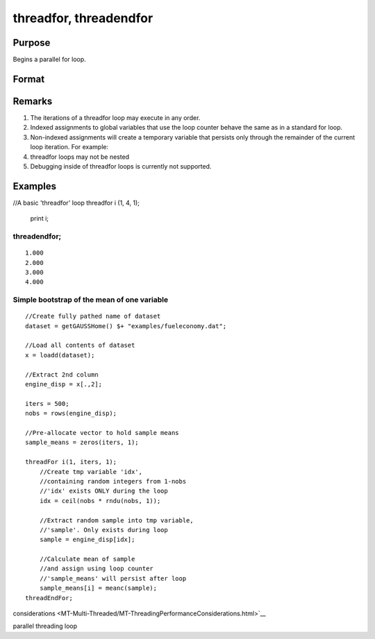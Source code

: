
threadfor, threadendfor
==============================================

Purpose
----------------

Begins a parallel for loop.

Format
----------------
.. function:: threadfor i (start, stop, step) 
			      . 
			      . 
			      . 
			  threadendfor

    :param i: the name of the counter variable.
    :type i: literal

    :param start: the initial value of the counter.
    :type start: scalar expression

    :param stop: the final value of the counter.
    :type stop: scalar expression

    :param step: the increment value.
    :type step: scalar expression

Remarks
-------

#. The iterations of a threadfor loop may execute in any order.
#. Indexed assignments to global variables that use the loop counter
   behave the same as in a standard for loop.
#. Non-indexed assignments will create a temporary variable that
   persists only through the remainder of the current loop iteration.
   For example:
#. threadfor loops may not be nested
#. Debugging inside of threadfor loops is currently not supported.


Examples
----------------

//A basic 'threadfor' loop
threadfor i (1, 4, 1);
   print i;
threadendfor;
+++++++++++++++++++++++++++++++++++++++++++++++++++++++++++++++++++++++++++

::

    1.000
    2.000
    3.000
    4.000

Simple bootstrap of the mean of one variable
++++++++++++++++++++++++++++++++++++++++++++

::

    //Create fully pathed name of dataset
    dataset = getGAUSSHome() $+ "examples/fueleconomy.dat";
    
    //Load all contents of dataset
    x = loadd(dataset);
    
    //Extract 2nd column
    engine_disp = x[.,2];
    
    iters = 500;
    nobs = rows(engine_disp);
    
    //Pre-allocate vector to hold sample means
    sample_means = zeros(iters, 1);
    
    threadFor i(1, iters, 1);
        //Create tmp variable 'idx',
        //containing random integers from 1-nobs
        //'idx' exists ONLY during the loop
        idx = ceil(nobs * rndu(nobs, 1));
        
        //Extract random sample into tmp variable,
        //'sample'. Only exists during loop
        sample = engine_disp[idx];
        
        //Calculate mean of sample
        //and assign using loop counter
        //'sample_means' will persist after loop
        sample_means[i] = meanc(sample);
    threadEndFor;

.. seealso:: Functions 
considerations <MT-Multi-Threaded/MT-ThreadingPerformanceConsiderations.html>`__

parallel threading loop
